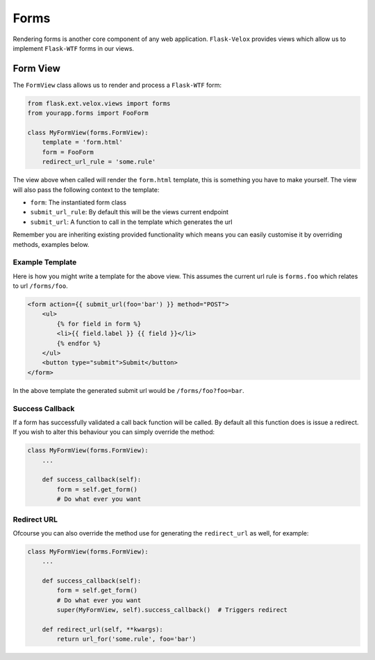 Forms
=====

Rendering forms is another core component of any web application.
``Flask-Velox`` provides views which allow us to implement ``Flask-WTF`` forms
in our views.

.. seealso::

    **Mixins**

    * :py:class:`flask_velox.mixins.forms.FormMixin`
    * :py:class:`flask_velox.mixins.forms.MultiFormMixin`

Form View
---------

The ``FormView`` class allows us to render and process a ``Flask-WTF`` form:

.. code-block:: python

    from flask.ext.velox.views import forms
    from yourapp.forms import FooForm

    class MyFormView(forms.FormView):
        template = 'form.html'
        form = FooForm
        redirect_url_rule = 'some.rule'

The view above when called will render the ``form.html`` template, this is
something you have to make yourself. The view will also pass the following
context to the template:

* ``form``: The instantiated form class
* ``submit_url_rule``: By default this will be the views current endpoint
* ``submit_url``: A function to call in the template which generates the url

Remember you are inheriting existing provided functionality which means you
can easily customise it by overriding methods, examples below.

Example Template
~~~~~~~~~~~~~~~~

Here is how you might write a template for the above view. This assumes the
current url rule is ``forms.foo`` which relates to url ``/forms/foo``.

.. code-block:: html

    <form action={{ submit_url(foo='bar') }} method="POST">
        <ul>
            {% for field in form %}
            <li>{{ field.label }} {{ field }}</li>
            {% endfor %}
        </ul>
        <button type="submit">Submit</button>
    </form>

In the above template the generated submit url would be ``/forms/foo?foo=bar``.

Success Callback
~~~~~~~~~~~~~~~~

If a form has successfully validated a call back function will be called. By
default all this function does is issue a redirect. If you wish to alter
this behaviour you can simply override the method:

.. code-block:: python

    class MyFormView(forms.FormView):
        ...

        def success_callback(self):
            form = self.get_form()
            # Do what ever you want

Redirect URL
~~~~~~~~~~~~

Ofcourse you can also override the method use for generating the
``redirect_url`` as well, for example:

.. code-block:: python

    class MyFormView(forms.FormView):
        ...

        def success_callback(self):
            form = self.get_form()
            # Do what ever you want
            super(MyFormView, self).success_callback()  # Triggers redirect

        def redirect_url(self, **kwargs):
            return url_for('some.rule', foo='bar')
